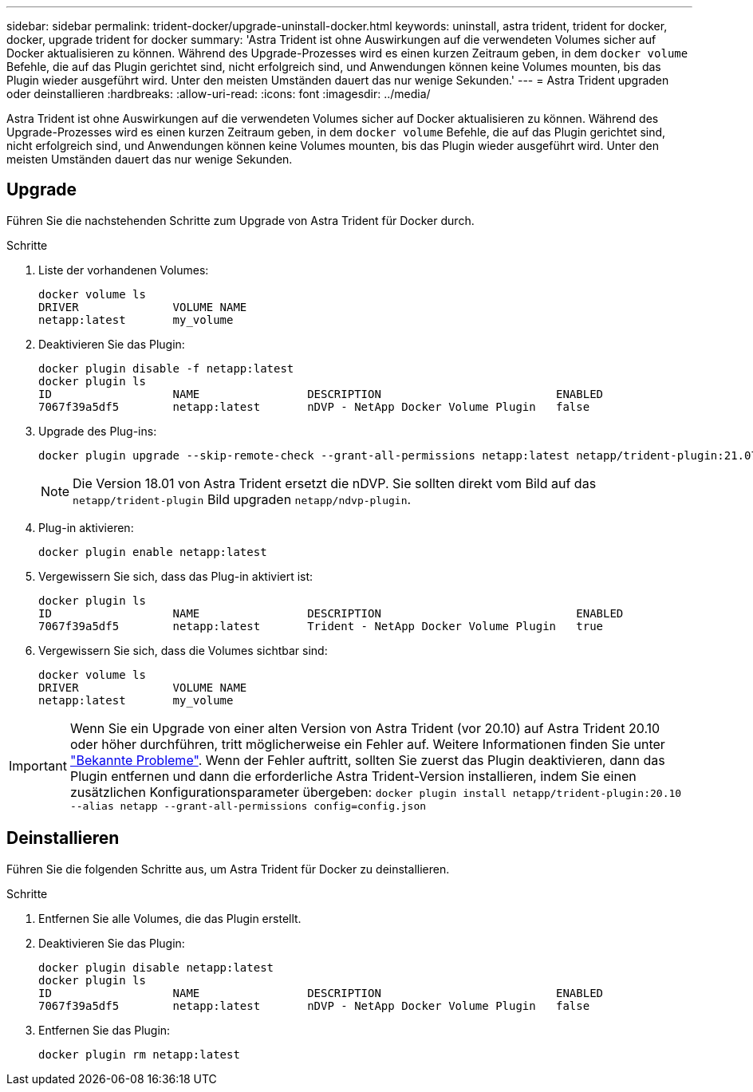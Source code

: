 ---
sidebar: sidebar 
permalink: trident-docker/upgrade-uninstall-docker.html 
keywords: uninstall, astra trident, trident for docker, docker, upgrade trident for docker 
summary: 'Astra Trident ist ohne Auswirkungen auf die verwendeten Volumes sicher auf Docker aktualisieren zu können. Während des Upgrade-Prozesses wird es einen kurzen Zeitraum geben, in dem `docker volume` Befehle, die auf das Plugin gerichtet sind, nicht erfolgreich sind, und Anwendungen können keine Volumes mounten, bis das Plugin wieder ausgeführt wird. Unter den meisten Umständen dauert das nur wenige Sekunden.' 
---
= Astra Trident upgraden oder deinstallieren
:hardbreaks:
:allow-uri-read: 
:icons: font
:imagesdir: ../media/


[role="lead"]
Astra Trident ist ohne Auswirkungen auf die verwendeten Volumes sicher auf Docker aktualisieren zu können. Während des Upgrade-Prozesses wird es einen kurzen Zeitraum geben, in dem `docker volume` Befehle, die auf das Plugin gerichtet sind, nicht erfolgreich sind, und Anwendungen können keine Volumes mounten, bis das Plugin wieder ausgeführt wird. Unter den meisten Umständen dauert das nur wenige Sekunden.



== Upgrade

Führen Sie die nachstehenden Schritte zum Upgrade von Astra Trident für Docker durch.

.Schritte
. Liste der vorhandenen Volumes:
+
[listing]
----
docker volume ls
DRIVER              VOLUME NAME
netapp:latest       my_volume
----
. Deaktivieren Sie das Plugin:
+
[listing]
----
docker plugin disable -f netapp:latest
docker plugin ls
ID                  NAME                DESCRIPTION                          ENABLED
7067f39a5df5        netapp:latest       nDVP - NetApp Docker Volume Plugin   false
----
. Upgrade des Plug-ins:
+
[listing]
----
docker plugin upgrade --skip-remote-check --grant-all-permissions netapp:latest netapp/trident-plugin:21.07
----
+

NOTE: Die Version 18.01 von Astra Trident ersetzt die nDVP. Sie sollten direkt vom Bild auf das `netapp/trident-plugin` Bild upgraden `netapp/ndvp-plugin`.

. Plug-in aktivieren:
+
[listing]
----
docker plugin enable netapp:latest
----
. Vergewissern Sie sich, dass das Plug-in aktiviert ist:
+
[listing]
----
docker plugin ls
ID                  NAME                DESCRIPTION                             ENABLED
7067f39a5df5        netapp:latest       Trident - NetApp Docker Volume Plugin   true
----
. Vergewissern Sie sich, dass die Volumes sichtbar sind:
+
[listing]
----
docker volume ls
DRIVER              VOLUME NAME
netapp:latest       my_volume
----



IMPORTANT: Wenn Sie ein Upgrade von einer alten Version von Astra Trident (vor 20.10) auf Astra Trident 20.10 oder höher durchführen, tritt möglicherweise ein Fehler auf. Weitere Informationen finden Sie unter link:known-issues-docker.html["Bekannte Probleme"^]. Wenn der Fehler auftritt, sollten Sie zuerst das Plugin deaktivieren, dann das Plugin entfernen und dann die erforderliche Astra Trident-Version installieren, indem Sie einen zusätzlichen Konfigurationsparameter übergeben: `docker plugin install netapp/trident-plugin:20.10 --alias netapp --grant-all-permissions config=config.json`



== Deinstallieren

Führen Sie die folgenden Schritte aus, um Astra Trident für Docker zu deinstallieren.

.Schritte
. Entfernen Sie alle Volumes, die das Plugin erstellt.
. Deaktivieren Sie das Plugin:
+
[listing]
----
docker plugin disable netapp:latest
docker plugin ls
ID                  NAME                DESCRIPTION                          ENABLED
7067f39a5df5        netapp:latest       nDVP - NetApp Docker Volume Plugin   false
----
. Entfernen Sie das Plugin:
+
[listing]
----
docker plugin rm netapp:latest
----

